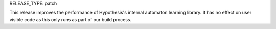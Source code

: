 RELEASE_TYPE: patch

This release improves the performance of Hypothesis's internal automaton learning
library. It has no effect on user visible code as this only runs as part of our
build process.
